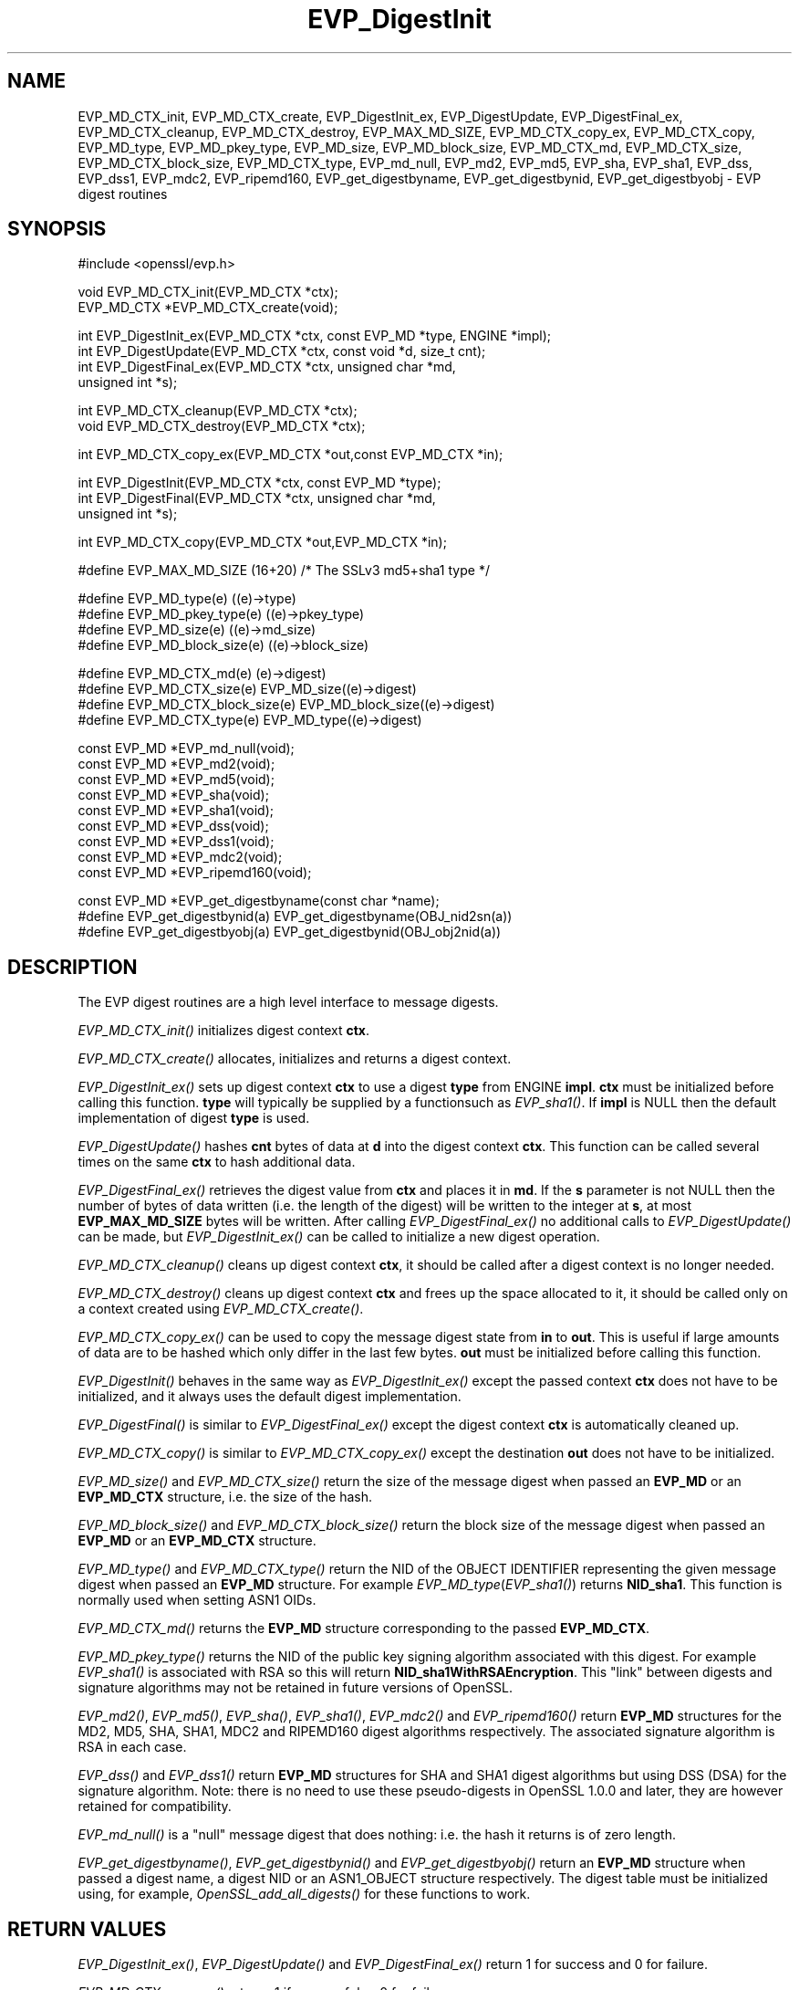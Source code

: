 .rn '' }`
''' $RCSfile: EVP_DigestInit.3,v $$Revision: 1.1 $$Date: 2011/12/11 13:25:02 $
'''
''' $Log: EVP_DigestInit.3,v $
''' Revision 1.1  2011/12/11 13:25:02  rudahl
''' from raul
'''
'''
.de Sh
.br
.if t .Sp
.ne 5
.PP
\fB\\$1\fR
.PP
..
.de Sp
.if t .sp .5v
.if n .sp
..
.de Ip
.br
.ie \\n(.$>=3 .ne \\$3
.el .ne 3
.IP "\\$1" \\$2
..
.de Vb
.ft CW
.nf
.ne \\$1
..
.de Ve
.ft R

.fi
..
'''
'''
'''     Set up \*(-- to give an unbreakable dash;
'''     string Tr holds user defined translation string.
'''     Bell System Logo is used as a dummy character.
'''
.tr \(*W-|\(bv\*(Tr
.ie n \{\
.ds -- \(*W-
.ds PI pi
.if (\n(.H=4u)&(1m=24u) .ds -- \(*W\h'-12u'\(*W\h'-12u'-\" diablo 10 pitch
.if (\n(.H=4u)&(1m=20u) .ds -- \(*W\h'-12u'\(*W\h'-8u'-\" diablo 12 pitch
.ds L" ""
.ds R" ""
'''   \*(M", \*(S", \*(N" and \*(T" are the equivalent of
'''   \*(L" and \*(R", except that they are used on ".xx" lines,
'''   such as .IP and .SH, which do another additional levels of
'''   double-quote interpretation
.ds M" """
.ds S" """
.ds N" """""
.ds T" """""
.ds L' '
.ds R' '
.ds M' '
.ds S' '
.ds N' '
.ds T' '
'br\}
.el\{\
.ds -- \(em\|
.tr \*(Tr
.ds L" ``
.ds R" ''
.ds M" ``
.ds S" ''
.ds N" ``
.ds T" ''
.ds L' `
.ds R' '
.ds M' `
.ds S' '
.ds N' `
.ds T' '
.ds PI \(*p
'br\}
.\"	If the F register is turned on, we'll generate
.\"	index entries out stderr for the following things:
.\"		TH	Title 
.\"		SH	Header
.\"		Sh	Subsection 
.\"		Ip	Item
.\"		X<>	Xref  (embedded
.\"	Of course, you have to process the output yourself
.\"	in some meaninful fashion.
.if \nF \{
.de IX
.tm Index:\\$1\t\\n%\t"\\$2"
..
.nr % 0
.rr F
.\}
.TH EVP_DigestInit 3 "1.0.0" "11/Dec/2011" "OpenSSL"
.UC
.if n .hy 0
.if n .na
.ds C+ C\v'-.1v'\h'-1p'\s-2+\h'-1p'+\s0\v'.1v'\h'-1p'
.de CQ          \" put $1 in typewriter font
.ft CW
'if n "\c
'if t \\&\\$1\c
'if n \\&\\$1\c
'if n \&"
\\&\\$2 \\$3 \\$4 \\$5 \\$6 \\$7
'.ft R
..
.\" @(#)ms.acc 1.5 88/02/08 SMI; from UCB 4.2
.	\" AM - accent mark definitions
.bd B 3
.	\" fudge factors for nroff and troff
.if n \{\
.	ds #H 0
.	ds #V .8m
.	ds #F .3m
.	ds #[ \f1
.	ds #] \fP
.\}
.if t \{\
.	ds #H ((1u-(\\\\n(.fu%2u))*.13m)
.	ds #V .6m
.	ds #F 0
.	ds #[ \&
.	ds #] \&
.\}
.	\" simple accents for nroff and troff
.if n \{\
.	ds ' \&
.	ds ` \&
.	ds ^ \&
.	ds , \&
.	ds ~ ~
.	ds ? ?
.	ds ! !
.	ds /
.	ds q
.\}
.if t \{\
.	ds ' \\k:\h'-(\\n(.wu*8/10-\*(#H)'\'\h"|\\n:u"
.	ds ` \\k:\h'-(\\n(.wu*8/10-\*(#H)'\`\h'|\\n:u'
.	ds ^ \\k:\h'-(\\n(.wu*10/11-\*(#H)'^\h'|\\n:u'
.	ds , \\k:\h'-(\\n(.wu*8/10)',\h'|\\n:u'
.	ds ~ \\k:\h'-(\\n(.wu-\*(#H-.1m)'~\h'|\\n:u'
.	ds ? \s-2c\h'-\w'c'u*7/10'\u\h'\*(#H'\zi\d\s+2\h'\w'c'u*8/10'
.	ds ! \s-2\(or\s+2\h'-\w'\(or'u'\v'-.8m'.\v'.8m'
.	ds / \\k:\h'-(\\n(.wu*8/10-\*(#H)'\z\(sl\h'|\\n:u'
.	ds q o\h'-\w'o'u*8/10'\s-4\v'.4m'\z\(*i\v'-.4m'\s+4\h'\w'o'u*8/10'
.\}
.	\" troff and (daisy-wheel) nroff accents
.ds : \\k:\h'-(\\n(.wu*8/10-\*(#H+.1m+\*(#F)'\v'-\*(#V'\z.\h'.2m+\*(#F'.\h'|\\n:u'\v'\*(#V'
.ds 8 \h'\*(#H'\(*b\h'-\*(#H'
.ds v \\k:\h'-(\\n(.wu*9/10-\*(#H)'\v'-\*(#V'\*(#[\s-4v\s0\v'\*(#V'\h'|\\n:u'\*(#]
.ds _ \\k:\h'-(\\n(.wu*9/10-\*(#H+(\*(#F*2/3))'\v'-.4m'\z\(hy\v'.4m'\h'|\\n:u'
.ds . \\k:\h'-(\\n(.wu*8/10)'\v'\*(#V*4/10'\z.\v'-\*(#V*4/10'\h'|\\n:u'
.ds 3 \*(#[\v'.2m'\s-2\&3\s0\v'-.2m'\*(#]
.ds o \\k:\h'-(\\n(.wu+\w'\(de'u-\*(#H)/2u'\v'-.3n'\*(#[\z\(de\v'.3n'\h'|\\n:u'\*(#]
.ds d- \h'\*(#H'\(pd\h'-\w'~'u'\v'-.25m'\f2\(hy\fP\v'.25m'\h'-\*(#H'
.ds D- D\\k:\h'-\w'D'u'\v'-.11m'\z\(hy\v'.11m'\h'|\\n:u'
.ds th \*(#[\v'.3m'\s+1I\s-1\v'-.3m'\h'-(\w'I'u*2/3)'\s-1o\s+1\*(#]
.ds Th \*(#[\s+2I\s-2\h'-\w'I'u*3/5'\v'-.3m'o\v'.3m'\*(#]
.ds ae a\h'-(\w'a'u*4/10)'e
.ds Ae A\h'-(\w'A'u*4/10)'E
.ds oe o\h'-(\w'o'u*4/10)'e
.ds Oe O\h'-(\w'O'u*4/10)'E
.	\" corrections for vroff
.if v .ds ~ \\k:\h'-(\\n(.wu*9/10-\*(#H)'\s-2\u~\d\s+2\h'|\\n:u'
.if v .ds ^ \\k:\h'-(\\n(.wu*10/11-\*(#H)'\v'-.4m'^\v'.4m'\h'|\\n:u'
.	\" for low resolution devices (crt and lpr)
.if \n(.H>23 .if \n(.V>19 \
\{\
.	ds : e
.	ds 8 ss
.	ds v \h'-1'\o'\(aa\(ga'
.	ds _ \h'-1'^
.	ds . \h'-1'.
.	ds 3 3
.	ds o a
.	ds d- d\h'-1'\(ga
.	ds D- D\h'-1'\(hy
.	ds th \o'bp'
.	ds Th \o'LP'
.	ds ae ae
.	ds Ae AE
.	ds oe oe
.	ds Oe OE
.\}
.rm #[ #] #H #V #F C
.SH "NAME"
EVP_MD_CTX_init, EVP_MD_CTX_create, EVP_DigestInit_ex, EVP_DigestUpdate,
EVP_DigestFinal_ex, EVP_MD_CTX_cleanup, EVP_MD_CTX_destroy, EVP_MAX_MD_SIZE,
EVP_MD_CTX_copy_ex, EVP_MD_CTX_copy, EVP_MD_type, EVP_MD_pkey_type, EVP_MD_size,
EVP_MD_block_size, EVP_MD_CTX_md, EVP_MD_CTX_size, EVP_MD_CTX_block_size, EVP_MD_CTX_type,
EVP_md_null, EVP_md2, EVP_md5, EVP_sha, EVP_sha1, EVP_dss, EVP_dss1, EVP_mdc2,
EVP_ripemd160, EVP_get_digestbyname, EVP_get_digestbynid, EVP_get_digestbyobj \-
EVP digest routines
.SH "SYNOPSIS"
.PP
.Vb 1
\& #include <openssl/evp.h>
.Ve
.Vb 2
\& void EVP_MD_CTX_init(EVP_MD_CTX *ctx);
\& EVP_MD_CTX *EVP_MD_CTX_create(void);
.Ve
.Vb 4
\& int EVP_DigestInit_ex(EVP_MD_CTX *ctx, const EVP_MD *type, ENGINE *impl);
\& int EVP_DigestUpdate(EVP_MD_CTX *ctx, const void *d, size_t cnt);
\& int EVP_DigestFinal_ex(EVP_MD_CTX *ctx, unsigned char *md,
\&        unsigned int *s);
.Ve
.Vb 2
\& int EVP_MD_CTX_cleanup(EVP_MD_CTX *ctx);
\& void EVP_MD_CTX_destroy(EVP_MD_CTX *ctx);
.Ve
.Vb 1
\& int EVP_MD_CTX_copy_ex(EVP_MD_CTX *out,const EVP_MD_CTX *in);  
.Ve
.Vb 3
\& int EVP_DigestInit(EVP_MD_CTX *ctx, const EVP_MD *type);
\& int EVP_DigestFinal(EVP_MD_CTX *ctx, unsigned char *md,
\&        unsigned int *s);
.Ve
.Vb 1
\& int EVP_MD_CTX_copy(EVP_MD_CTX *out,EVP_MD_CTX *in);  
.Ve
.Vb 1
\& #define EVP_MAX_MD_SIZE (16+20) /* The SSLv3 md5+sha1 type */
.Ve
.Vb 4
\& #define EVP_MD_type(e)                 ((e)->type)
\& #define EVP_MD_pkey_type(e)            ((e)->pkey_type)
\& #define EVP_MD_size(e)                 ((e)->md_size)
\& #define EVP_MD_block_size(e)           ((e)->block_size)
.Ve
.Vb 4
\& #define EVP_MD_CTX_md(e)               (e)->digest)
\& #define EVP_MD_CTX_size(e)             EVP_MD_size((e)->digest)
\& #define EVP_MD_CTX_block_size(e)       EVP_MD_block_size((e)->digest)
\& #define EVP_MD_CTX_type(e)             EVP_MD_type((e)->digest)
.Ve
.Vb 9
\& const EVP_MD *EVP_md_null(void);
\& const EVP_MD *EVP_md2(void);
\& const EVP_MD *EVP_md5(void);
\& const EVP_MD *EVP_sha(void);
\& const EVP_MD *EVP_sha1(void);
\& const EVP_MD *EVP_dss(void);
\& const EVP_MD *EVP_dss1(void);
\& const EVP_MD *EVP_mdc2(void);
\& const EVP_MD *EVP_ripemd160(void);
.Ve
.Vb 3
\& const EVP_MD *EVP_get_digestbyname(const char *name);
\& #define EVP_get_digestbynid(a) EVP_get_digestbyname(OBJ_nid2sn(a))
\& #define EVP_get_digestbyobj(a) EVP_get_digestbynid(OBJ_obj2nid(a))
.Ve
.SH "DESCRIPTION"
The EVP digest routines are a high level interface to message digests.
.PP
\fIEVP_MD_CTX_init()\fR initializes digest context \fBctx\fR.
.PP
\fIEVP_MD_CTX_create()\fR allocates, initializes and returns a digest context.
.PP
\fIEVP_DigestInit_ex()\fR sets up digest context \fBctx\fR to use a digest
\fBtype\fR from ENGINE \fBimpl\fR. \fBctx\fR must be initialized before calling this
function. \fBtype\fR will typically be supplied by a functionsuch as \fIEVP_sha1()\fR.
If \fBimpl\fR is NULL then the default implementation of digest \fBtype\fR is used.
.PP
\fIEVP_DigestUpdate()\fR hashes \fBcnt\fR bytes of data at \fBd\fR into the
digest context \fBctx\fR. This function can be called several times on the
same \fBctx\fR to hash additional data.
.PP
\fIEVP_DigestFinal_ex()\fR retrieves the digest value from \fBctx\fR and places
it in \fBmd\fR. If the \fBs\fR parameter is not NULL then the number of
bytes of data written (i.e. the length of the digest) will be written
to the integer at \fBs\fR, at most \fBEVP_MAX_MD_SIZE\fR bytes will be written.
After calling \fIEVP_DigestFinal_ex()\fR no additional calls to \fIEVP_DigestUpdate()\fR
can be made, but \fIEVP_DigestInit_ex()\fR can be called to initialize a new
digest operation.
.PP
\fIEVP_MD_CTX_cleanup()\fR cleans up digest context \fBctx\fR, it should be called
after a digest context is no longer needed.
.PP
\fIEVP_MD_CTX_destroy()\fR cleans up digest context \fBctx\fR and frees up the
space allocated to it, it should be called only on a context created
using \fIEVP_MD_CTX_create()\fR.
.PP
\fIEVP_MD_CTX_copy_ex()\fR can be used to copy the message digest state from
\fBin\fR to \fBout\fR. This is useful if large amounts of data are to be
hashed which only differ in the last few bytes. \fBout\fR must be initialized
before calling this function.
.PP
\fIEVP_DigestInit()\fR behaves in the same way as \fIEVP_DigestInit_ex()\fR except
the passed context \fBctx\fR does not have to be initialized, and it always
uses the default digest implementation.
.PP
\fIEVP_DigestFinal()\fR is similar to \fIEVP_DigestFinal_ex()\fR except the digest
context \fBctx\fR is automatically cleaned up.
.PP
\fIEVP_MD_CTX_copy()\fR is similar to \fIEVP_MD_CTX_copy_ex()\fR except the destination
\fBout\fR does not have to be initialized.
.PP
\fIEVP_MD_size()\fR and \fIEVP_MD_CTX_size()\fR return the size of the message digest
when passed an \fBEVP_MD\fR or an \fBEVP_MD_CTX\fR structure, i.e. the size of the
hash.
.PP
\fIEVP_MD_block_size()\fR and \fIEVP_MD_CTX_block_size()\fR return the block size of the
message digest when passed an \fBEVP_MD\fR or an \fBEVP_MD_CTX\fR structure.
.PP
\fIEVP_MD_type()\fR and \fIEVP_MD_CTX_type()\fR return the NID of the OBJECT IDENTIFIER
representing the given message digest when passed an \fBEVP_MD\fR structure.
For example \fIEVP_MD_type\fR\|(\fIEVP_sha1()\fR) returns \fBNID_sha1\fR. This function is
normally used when setting ASN1 OIDs.
.PP
\fIEVP_MD_CTX_md()\fR returns the \fBEVP_MD\fR structure corresponding to the passed
\fBEVP_MD_CTX\fR.
.PP
\fIEVP_MD_pkey_type()\fR returns the NID of the public key signing algorithm associated
with this digest. For example \fIEVP_sha1()\fR is associated with RSA so this will
return \fBNID_sha1WithRSAEncryption\fR. This \*(L"link\*(R" between digests and signature
algorithms may not be retained in future versions of OpenSSL.
.PP
\fIEVP_md2()\fR, \fIEVP_md5()\fR, \fIEVP_sha()\fR, \fIEVP_sha1()\fR, \fIEVP_mdc2()\fR and \fIEVP_ripemd160()\fR
return \fBEVP_MD\fR structures for the MD2, MD5, SHA, SHA1, MDC2 and RIPEMD160 digest
algorithms respectively. The associated signature algorithm is RSA in each case.
.PP
\fIEVP_dss()\fR and \fIEVP_dss1()\fR return \fBEVP_MD\fR structures for SHA and SHA1 digest
algorithms but using DSS (DSA) for the signature algorithm. Note: there is 
no need to use these pseudo-digests in OpenSSL 1.0.0 and later, they are
however retained for compatibility.
.PP
\fIEVP_md_null()\fR is a \*(L"null\*(R" message digest that does nothing: i.e. the hash it
returns is of zero length.
.PP
\fIEVP_get_digestbyname()\fR, \fIEVP_get_digestbynid()\fR and \fIEVP_get_digestbyobj()\fR
return an \fBEVP_MD\fR structure when passed a digest name, a digest NID or
an ASN1_OBJECT structure respectively. The digest table must be initialized
using, for example, \fIOpenSSL_add_all_digests()\fR for these functions to work.
.SH "RETURN VALUES"
\fIEVP_DigestInit_ex()\fR, \fIEVP_DigestUpdate()\fR and \fIEVP_DigestFinal_ex()\fR return 1 for
success and 0 for failure.
.PP
\fIEVP_MD_CTX_copy_ex()\fR returns 1 if successful or 0 for failure.
.PP
\fIEVP_MD_type()\fR, \fIEVP_MD_pkey_type()\fR and \fIEVP_MD_type()\fR return the NID of the
corresponding OBJECT IDENTIFIER or NID_undef if none exists.
.PP
\fIEVP_MD_size()\fR, \fIEVP_MD_block_size()\fR, \fIEVP_MD_CTX_size\fR\|(e), \fIEVP_MD_size()\fR,
\fIEVP_MD_CTX_block_size()\fR	and \fIEVP_MD_block_size()\fR return the digest or block
size in bytes.
.PP
\fIEVP_md_null()\fR, \fIEVP_md2()\fR, \fIEVP_md5()\fR, \fIEVP_sha()\fR, \fIEVP_sha1()\fR, \fIEVP_dss()\fR,
\fIEVP_dss1()\fR, \fIEVP_mdc2()\fR and \fIEVP_ripemd160()\fR return pointers to the
corresponding EVP_MD structures.
.PP
\fIEVP_get_digestbyname()\fR, \fIEVP_get_digestbynid()\fR and \fIEVP_get_digestbyobj()\fR
return either an \fBEVP_MD\fR structure or NULL if an error occurs.
.SH "NOTES"
The \fBEVP\fR interface to message digests should almost always be used in
preference to the low level interfaces. This is because the code then becomes
transparent to the digest used and much more flexible.
.PP
SHA1 is the digest of choice for new applications. The other digest algorithms
are still in common use.
.PP
For most applications the \fBimpl\fR parameter to \fIEVP_DigestInit_ex()\fR will be
set to NULL to use the default digest implementation.
.PP
The functions \fIEVP_DigestInit()\fR, \fIEVP_DigestFinal()\fR and \fIEVP_MD_CTX_copy()\fR are 
obsolete but are retained to maintain compatibility with existing code. New
applications should use \fIEVP_DigestInit_ex()\fR, \fIEVP_DigestFinal_ex()\fR and 
\fIEVP_MD_CTX_copy_ex()\fR because they can efficiently reuse a digest context
instead of initializing and cleaning it up on each call and allow non default
implementations of digests to be specified.
.PP
In OpenSSL 0.9.7 and later if digest contexts are not cleaned up after use
memory leaks will occur. 
.SH "EXAMPLE"
This example digests the data \*(L"Test Message\en\*(R" and \*(L"Hello World\en\*(R", using the
digest name passed on the command line.
.PP
.Vb 2
\& #include <stdio.h>
\& #include <openssl/evp.h>
.Ve
.Vb 8
\& main(int argc, char *argv[])
\& {
\& EVP_MD_CTX mdctx;
\& const EVP_MD *md;
\& char mess1[] = "Test Message\en";
\& char mess2[] = "Hello World\en";
\& unsigned char md_value[EVP_MAX_MD_SIZE];
\& int md_len, i;
.Ve
.Vb 1
\& OpenSSL_add_all_digests();
.Ve
.Vb 4
\& if(!argv[1]) {
\&        printf("Usage: mdtest digestname\en");
\&        exit(1);
\& }
.Ve
.Vb 1
\& md = EVP_get_digestbyname(argv[1]);
.Ve
.Vb 4
\& if(!md) {
\&        printf("Unknown message digest %s\en", argv[1]);
\&        exit(1);
\& }
.Ve
.Vb 6
\& EVP_MD_CTX_init(&mdctx);
\& EVP_DigestInit_ex(&mdctx, md, NULL);
\& EVP_DigestUpdate(&mdctx, mess1, strlen(mess1));
\& EVP_DigestUpdate(&mdctx, mess2, strlen(mess2));
\& EVP_DigestFinal_ex(&mdctx, md_value, &md_len);
\& EVP_MD_CTX_cleanup(&mdctx);
.Ve
.Vb 4
\& printf("Digest is: ");
\& for(i = 0; i < md_len; i++) printf("%02x", md_value[i]);
\& printf("\en");
\& }
.Ve
.SH "SEE ALSO"
evp(3), hmac(3), md2(3),
md5(3), mdc2(3), ripemd(3),
sha(3), dgst(1)
.SH "HISTORY"
\fIEVP_DigestInit()\fR, \fIEVP_DigestUpdate()\fR and \fIEVP_DigestFinal()\fR are
available in all versions of SSLeay and OpenSSL.
.PP
\fIEVP_MD_CTX_init()\fR, \fIEVP_MD_CTX_create()\fR, \fIEVP_MD_CTX_copy_ex()\fR,
\fIEVP_MD_CTX_cleanup()\fR, \fIEVP_MD_CTX_destroy()\fR, \fIEVP_DigestInit_ex()\fR
and \fIEVP_DigestFinal_ex()\fR were added in OpenSSL 0.9.7.
.PP
\fIEVP_md_null()\fR, \fIEVP_md2()\fR, \fIEVP_md5()\fR, \fIEVP_sha()\fR, \fIEVP_sha1()\fR,
\fIEVP_dss()\fR, \fIEVP_dss1()\fR, \fIEVP_mdc2()\fR and \fIEVP_ripemd160()\fR were
changed to return truely const EVP_MD * in OpenSSL 0.9.7.
.PP
The link between digests and signing algorithms was fixed in OpenSSL 1.0 and
later, so now \fIEVP_sha1()\fR can be used with RSA and DSA, there is no need to
use \fIEVP_dss1()\fR any more.
.PP
OpenSSL 1.0 and later does not include the MD2 digest algorithm in the
default configuration due to its security weaknesses.

.rn }` ''
.IX Title "EVP_DigestInit 3"
.IX Name "EVP_MD_CTX_init, EVP_MD_CTX_create, EVP_DigestInit_ex, EVP_DigestUpdate, EVP_DigestFinal_ex, EVP_MD_CTX_cleanup, EVP_MD_CTX_destroy, EVP_MAX_MD_SIZE, EVP_MD_CTX_copy_ex, EVP_MD_CTX_copy, EVP_MD_type, EVP_MD_pkey_type, EVP_MD_size, EVP_MD_block_size, EVP_MD_CTX_md, EVP_MD_CTX_size, EVP_MD_CTX_block_size, EVP_MD_CTX_type, EVP_md_null, EVP_md2, EVP_md5, EVP_sha, EVP_sha1, EVP_dss, EVP_dss1, EVP_mdc2, EVP_ripemd160, EVP_get_digestbyname, EVP_get_digestbynid, EVP_get_digestbyobj - EVP digest routines"

.IX Header "NAME"

.IX Header "SYNOPSIS"

.IX Header "DESCRIPTION"

.IX Header "RETURN VALUES"

.IX Header "NOTES"

.IX Header "EXAMPLE"

.IX Header "SEE ALSO"

.IX Header "HISTORY"

